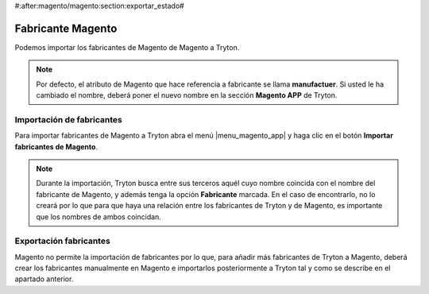 #:after:magento/magento:section:exportar_estado#

.. inheritref:: magento/magento:section:fabricante_magento

==================
Fabricante Magento
==================

Podemos importar los fabricantes de Magento de Magento a Tryton.

.. note:: Por defecto, el atributo de Magento que hace referencia a fabricante
          se llama **manufactuer**. Si usted le ha cambiado el nombre, deberá
          poner el nuevo nombre en la sección **Magento APP** de Tryton.

.. inheritref:: magento/magento:section:importacion_de_fabricantes

Importación de fabricantes
==========================

Para importar fabricantes de Magento a Tryton abra el menú |menu_magento_app| y
haga clic en el botón **Importar fabricantes de Magento**.

.. |menu_magento_app| tryref:: magento.menu_magento_app_form/complete_name

.. note:: Durante la importación, Tryton busca entre sus terceros aquél cuyo
          nombre coincida con el nombre del fabricante de Magento, y además
          tenga la opción **Fabricante** marcada. En el caso de encontrarlo, 
          no lo creará por lo que para que haya una relación entre los
          fabricantes de Tryton y de Magento, es importante que los nombres de
          ambos coincidan.

.. inheritref:: magento/magento:section:exportacion_de_fabricantes

Exportación fabricantes
=======================

Magento no permite la importación de fabricantes por lo que, para añadir más
fabricantes de Tryton a Magento, deberá crear los fabricantes manualmente en
Magento e importarlos posteriormente a Tryton tal y como se describe en el
apartado anterior.
